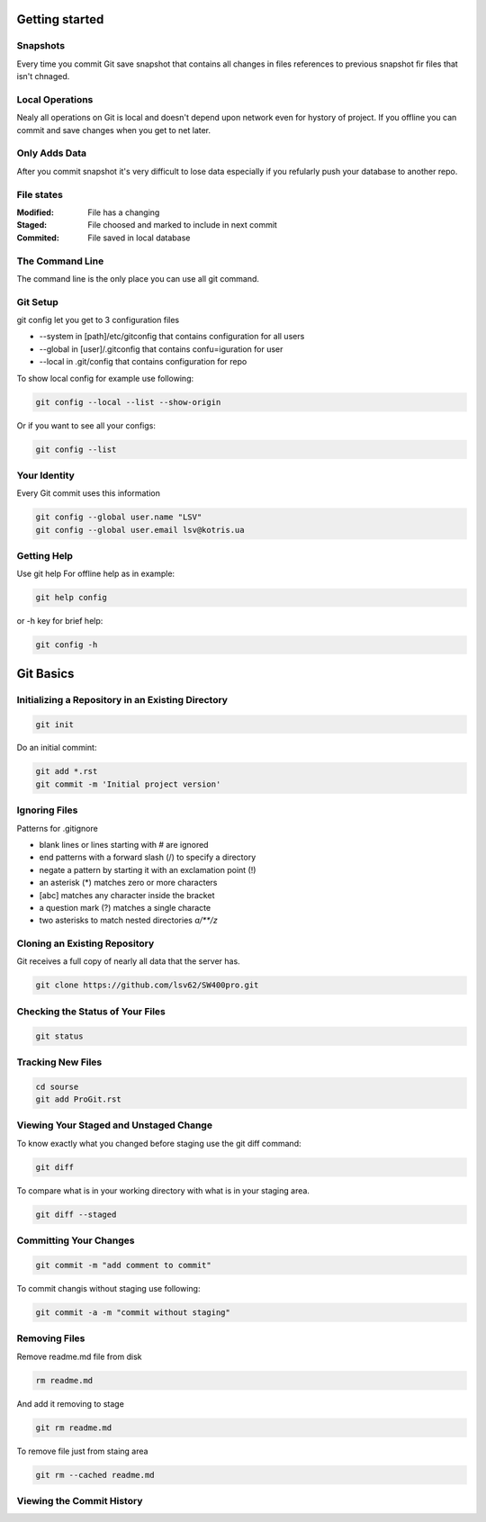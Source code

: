
Getting started
===============

Snapshots
---------

Every time you commit Git save snapshot that contains all changes in files references to previous snapshot 
fir files that isn't chnaged.

Local Operations
----------------

Nealy all operations on Git is local and doesn't depend upon network even for hystory of project.
If you offline you can commit and save changes when you get to net later.

Only Adds Data
--------------

After you commit snapshot it's very difficult to lose data especially if you refularly push your database to another repo.

File states
-----------

:Modified:
    File has a changing

:Staged:
    File choosed and marked to include in next commit

:Commited:
    File saved in local database

The Command Line
----------------

The command line is the only place you can use all git command.

Git Setup
---------

git config let you get to 3 configuration files

* --system in [path]/etc/gitconfig that contains configuration for all users
* --global in [user]/.gitconfig that contains confu=iguration for user
* --local in .git/config that contains configuration for repo

To show local config for example use following:

.. code-block::

    git config --local --list --show-origin

Or if you want to see all your configs:

.. code-block::

    git config --list

Your Identity
-------------

Every  Git  commit  uses  this  information

.. code-block::

    git config --global user.name "LSV"
    git config --global user.email lsv@kotris.ua

Getting Help
------------

Use git help For offline help as in example:

.. code-block::

    git help config

or -h key for brief help:

.. code-block::

    git config -h

Git Basics
==========

Initializing a Repository in an Existing Directory
--------------------------------------------------

.. code-block::

    git init

Do  an  initial  commint:

.. code-block::

    git add *.rst
    git commit -m 'Initial project version'

Ignoring Files
--------------

Patterns for .gitignore

* blank lines or lines starting with # are ignored
* end patterns with a forward slash (/) to specify a directory
* negate a pattern by starting it with an exclamation point (!)
* an asterisk (*) matches zero or more characters
* [abc] matches any character inside the bracket
* a question mark (?) matches a single characte
* two asterisks to match nested directories `a/**/z`

Cloning an Existing Repository
------------------------------

Git  receives  a  full  copy  of  nearly  all  data  that the  server  has. 

.. code-block::

    git clone https://github.com/lsv62/SW400pro.git

Checking the Status of Your Files
---------------------------------

.. code-block::

    git status

Tracking New Files
------------------

.. code-block::

    cd sourse
    git add ProGit.rst

Viewing Your Staged and Unstaged Change
---------------------------------------

To know exactly what you changed before staging use the git diff command: 

.. code-block::

    git diff

To compare what is in your working directory with what is in your staging area.

.. code-block::

    git diff --staged

Committing Your Changes
-----------------------

.. code-block::

    git commit -m "add comment to commit"

To commit changis without staging use following:

.. code-block::

    git commit -a -m "commit without staging"
    
Removing Files
--------------

Remove readme.md file from disk

.. code-block::

    rm readme.md

And add it removing to stage 

.. code-block::

    git rm readme.md

To remove file just from staing area 

.. code-block::

    git rm --cached readme.md

Viewing the Commit History
--------------------------
